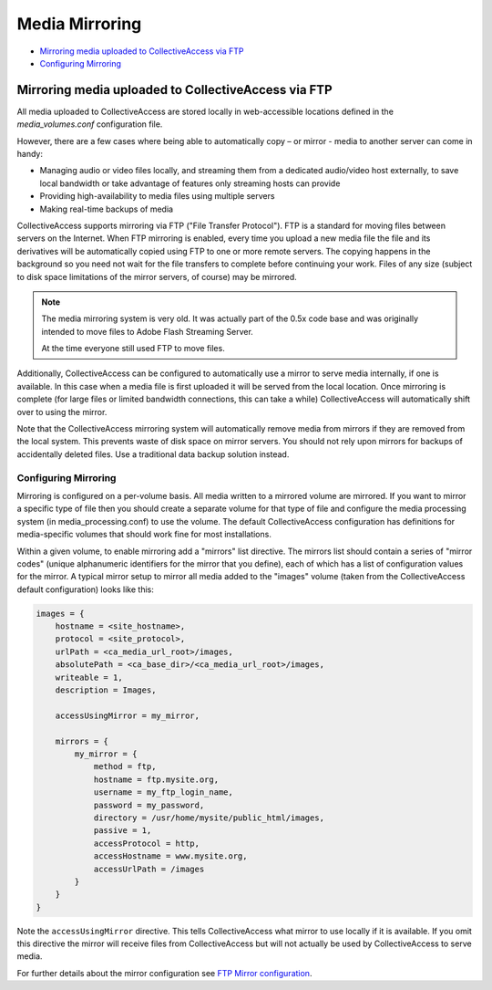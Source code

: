 Media Mirroring
===============

* `Mirroring media uploaded to CollectiveAccess via FTP`_
* `Configuring Mirroring`_ 

Mirroring media uploaded to CollectiveAccess via FTP
----------------------------------------------------

All media uploaded to CollectiveAccess are stored locally in web-accessible locations defined in the *media_volumes.conf* configuration file. 

However, there are a few cases where being able to automatically copy – or mirror - media to another server can come in handy:

* Managing audio or video files locally, and streaming them from a dedicated audio/video host externally, to save local bandwidth or take advantage of features only streaming hosts can provide 

* Providing high-availability to media files using multiple servers

* Making real-time backups of media

CollectiveAccess supports mirroring via FTP ("File Transfer Protocol"). FTP is a standard for moving files between servers on the Internet. When FTP mirroring is enabled, every time you upload a new media file the file and its derivatives will be automatically copied using FTP to one or more remote servers. The copying happens in the background so you need not wait for the file transfers to complete before continuing your work. Files of any size (subject to disk space limitations of the mirror servers, of course) may be mirrored.

.. note::
   The media mirroring system is very old. It was actually part of the 0.5x code
   base and was originally intended to move files to Adobe Flash Streaming Server.

   At the time everyone still used FTP to move files.

Additionally, CollectiveAccess can be configured to automatically use a mirror to serve media internally, if one is available. In this case when a media file is first uploaded it will be served from the local location. Once mirroring is complete (for large files or limited bandwidth connections, this can take a while) CollectiveAccess will automatically shift over to using the mirror.

Note that the CollectiveAccess mirroring system will automatically remove media from mirrors if they are removed from the local system. This prevents waste of disk space on mirror servers. You should not rely upon mirrors for backups of accidentally deleted files. Use a traditional data backup solution instead.

Configuring Mirroring
#####################

Mirroring is configured on a per-volume basis. All media written to a mirrored volume are mirrored. If you want to mirror a specific type of file then you should create a separate volume for that type of file and configure the media processing system (in media_processing.conf) to use the volume. The default CollectiveAccess configuration has definitions for media-specific volumes that should work fine for most installations.

Within a given volume, to enable mirroring add a "mirrors" list directive. The mirrors list should contain a series of "mirror codes" (unique alphanumeric identifiers for the mirror that you define), each of which has a list of configuration values for the mirror. A typical mirror setup to mirror all media added to the "images" volume (taken from the CollectiveAccess default configuration) looks like this:

.. code-block:: text

    images = {
        hostname = <site_hostname>,
        protocol = <site_protocol>,
        urlPath = <ca_media_url_root>/images,
        absolutePath = <ca_base_dir>/<ca_media_url_root>/images,
        writeable = 1,
        description = Images,

        accessUsingMirror = my_mirror,

        mirrors = {
            my_mirror = {
                method = ftp,
                hostname = ftp.mysite.org,
                username = my_ftp_login_name,
                password = my_password,
                directory = /usr/home/mysite/public_html/images,
                passive = 1,
                accessProtocol = http,
                accessHostname = www.mysite.org,
                accessUrlPath = /images
            }
        }
    }

Note the ``accessUsingMirror`` directive. This tells CollectiveAccess what mirror to use locally if it
is available. If you omit this directive the mirror will receive files from CollectiveAccess but
will not actually be used by CollectiveAccess to serve media.

For further details about the mirror configuration see `FTP Mirror configuration <file:///Users/charlotteposever/Documents/ca_manual/providence/user/configuration/developer/media_volumes.conf.html?highlight=ftp>`_.

